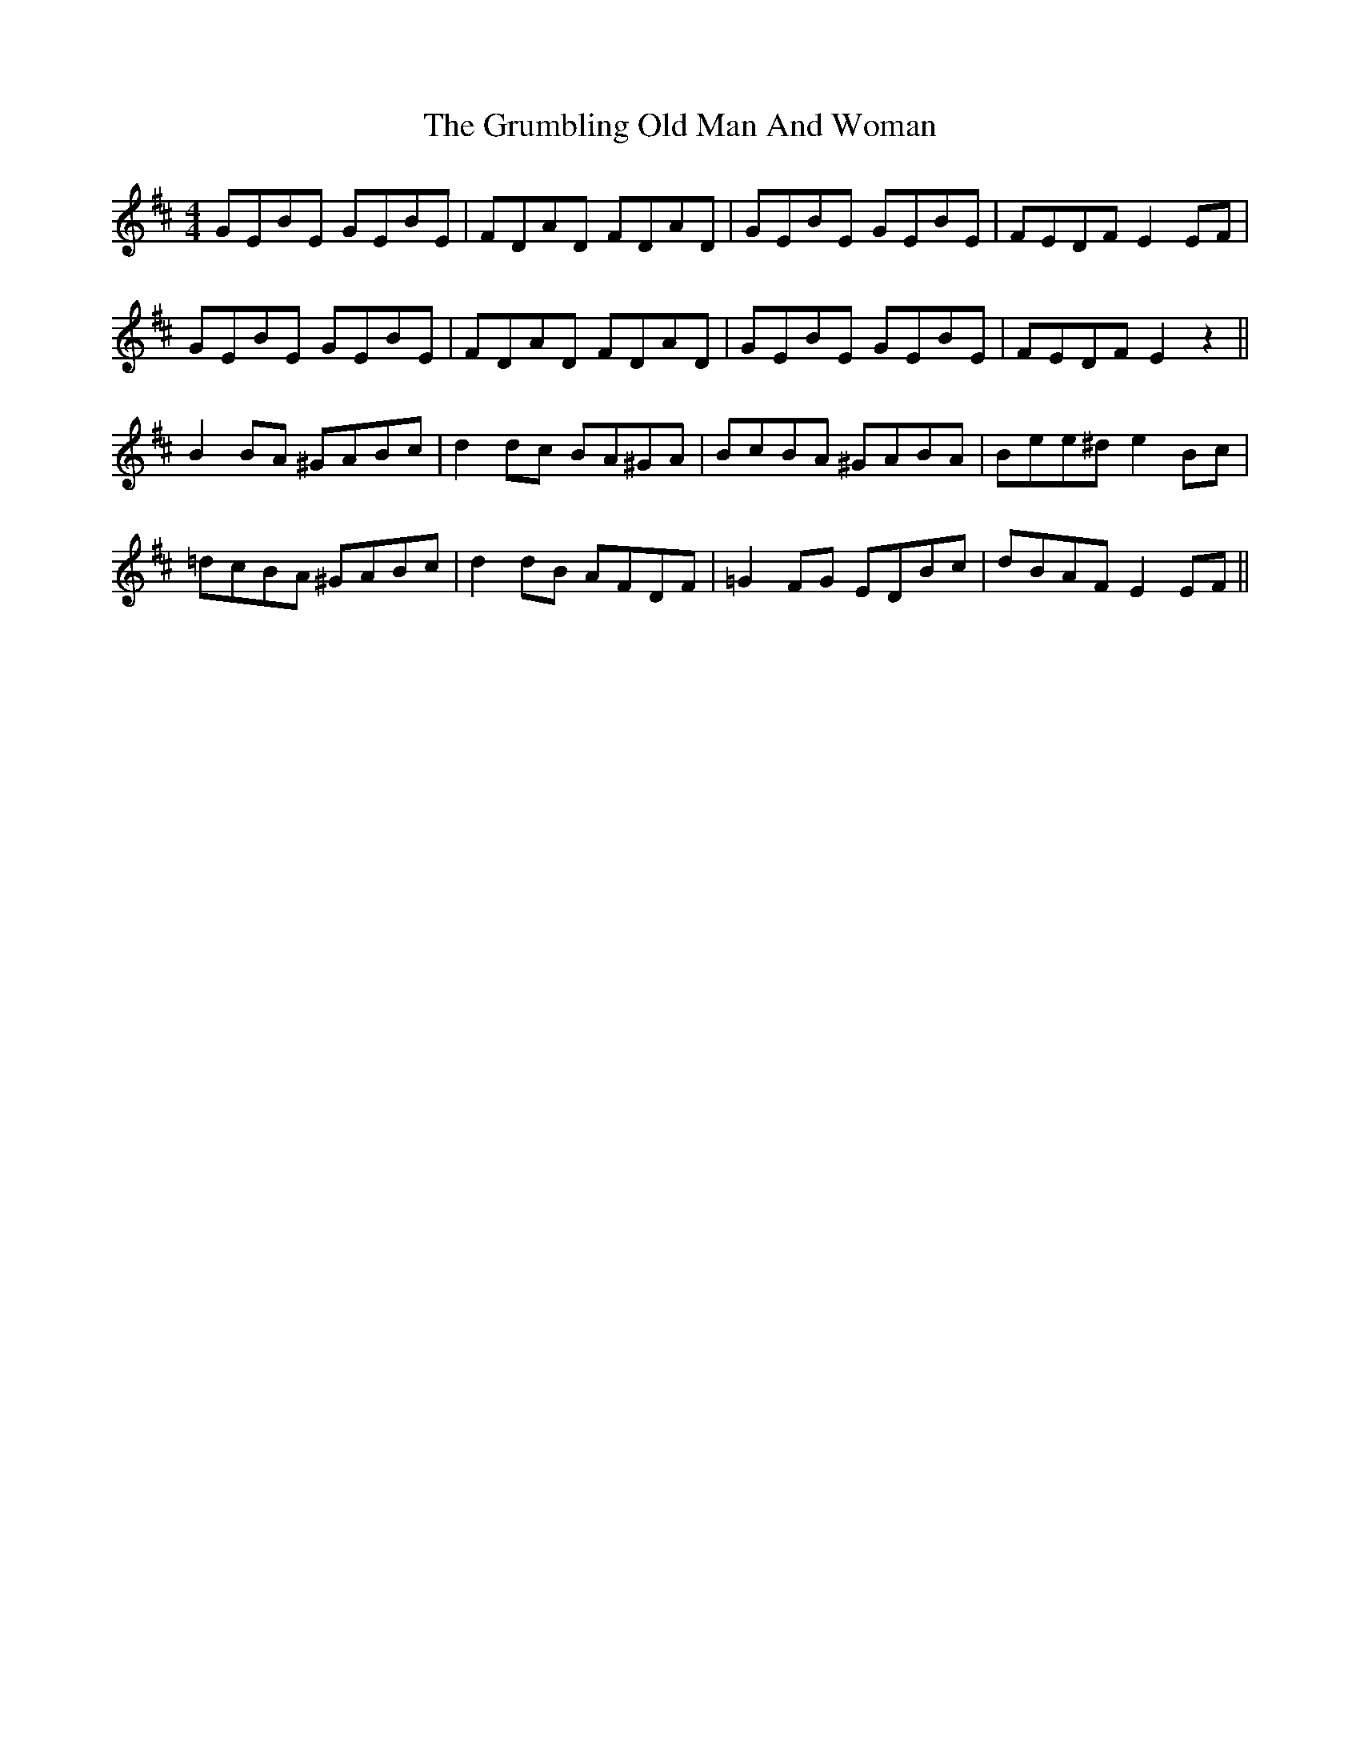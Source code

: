 X: 16327
T: Grumbling Old Man And Woman, The
R: reel
M: 4/4
K: Edorian
GEBE GEBE|FDAD FDAD|GEBE GEBE|FEDF E2EF|
GEBE GEBE|FDAD FDAD|GEBE GEBE|FEDF E2z2||
B2BA ^GABc|d2dc BA^GA|BcBA ^GABA|Bee^d e2Bc|
=dcBA ^GABc|d2dB AFDF|=G2FG EDBc|dBAF E2EF||

